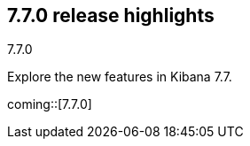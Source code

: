 [[release-highlights-7.7.0]]
== 7.7.0 release highlights
++++
<titleabbrev>7.7.0</titleabbrev>
++++

Explore the new features in Kibana 7.7.

//NOTE: The notable-highlights tagged regions are re-used in the
//Installation and Upgrade Guide

// tag::notable-highlights[]

coming::[7.7.0]

// end::notable-highlights[]
